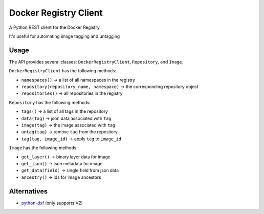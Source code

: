Docker Registry Client
======================

|Build Status| |pypi|

A Python REST client for the Docker Registry

It's useful for automating image tagging and untagging

.. |Build Status| image:: https://travis-ci.org/yodle/docker-registry-client.svg?branch=master
   :target: https://travis-ci.org/yodle/docker-registry-client
   :alt: Build status

.. |pypi| image:: https://img.shields.io/pypi/v/docker-registry-client.svg
    :target: https://pypi.python.org/pypi/docker-registry-client
    :alt: Latest version released on PyPI

Usage
-----

The API provides several classes: ``DockerRegistryClient``, ``Repository``, and ``Image``.

``DockerRegistryClient`` has the following methods:

- ``namespaces()`` -> a list of all namespaces in the registry
- ``repository(repository_name, namespace)`` -> the corresponding repository object
- ``repositories()`` -> all repositories in the registry

``Repository`` has the following methods:

- ``tags()`` -> a list of all tags in the repository
- ``data(tag)`` -> json data associated with ``tag``
- ``image(tag)`` -> the image associated with ``tag``
- ``untag(tag)`` -> remove ``tag`` from the repository
- ``tag(tag, image_id)`` -> apply ``tag`` to ``image_id``
 
``Image`` has the following methods:

- ``get_layer()`` -> binary layer data for image
- ``get_json()`` -> json metadata for image
- ``get_data(field)`` -> single field from json data
- ``ancestry()`` -> ids for image ancestors

Alternatives
------------

* `python-dxf <https://pypi.python.org/pypi/python-dxf>`_ (only supports V2)
